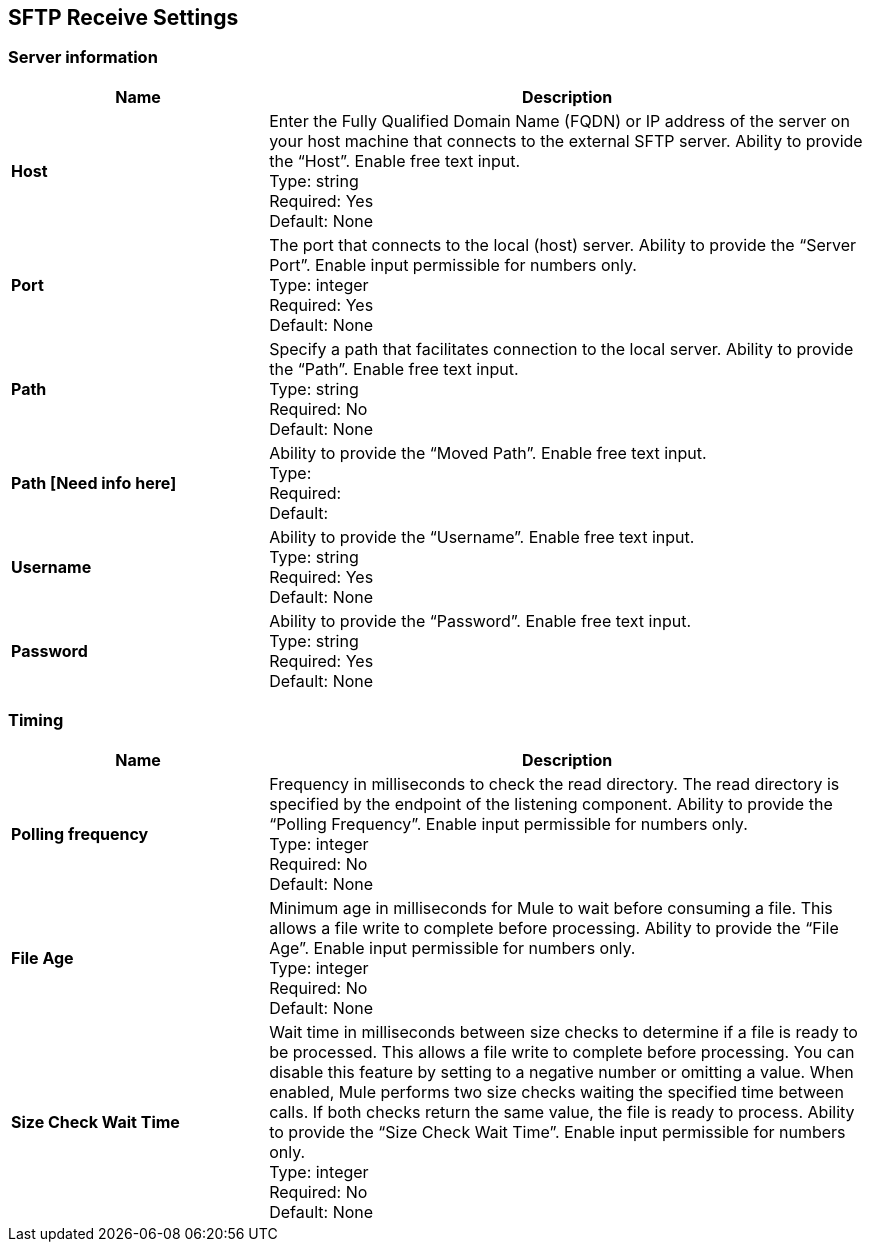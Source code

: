 == SFTP Receive Settings


=== Server information

[%header,cols="3s,7a"]
|===
|Name |Description

|Host
| Enter the Fully Qualified Domain Name (FQDN) or IP address of the server on your host machine that connects to the external SFTP server. Ability to provide the “Host”. Enable free text input. +
Type: string +
Required: Yes +
Default: None

|Port
| The port that connects to the local (host) server. Ability to provide the “Server Port”. Enable input permissible for numbers only.  +
Type: integer +
Required: Yes +
Default: None

|Path
| Specify a path that facilitates connection to the local server. Ability to provide the “Path”. Enable free text input. +
Type: string +
Required: No +
Default: None

|Path [Need info here]
|Ability to provide the “Moved Path”. Enable free text input. +
Type:  +
Required: +
Default: 

|Username | Ability to provide the “Username”. Enable free text input. +
Type: string +
Required: Yes +
Default: None

|Password | Ability to provide the “Password”. Enable free text input. +
Type: string +
Required: Yes +
Default: None

|===

=== Timing

[%header,cols="3s,7a"]
|===
|Name |Description
|Polling frequency
|Frequency in milliseconds to check the read directory. The read directory is specified by the endpoint of the listening component. Ability to provide the “Polling Frequency”. Enable input permissible for numbers only. +
Type: integer +
Required: No +
Default: None

|File Age
|Minimum age in milliseconds for Mule to wait before consuming a file. This allows a file write to complete before processing. Ability to provide the “File Age”. Enable input permissible for numbers only. +
Type: integer +
Required: No +
Default: None

|Size Check Wait Time
|Wait time in milliseconds between size checks to determine if a file is ready to be processed. This allows a file write to complete before processing. You can disable this feature by setting to a negative number or omitting a value. When enabled, Mule performs two size checks waiting the specified time between calls. If both checks return the same value, the file is ready to process. Ability to provide the “Size Check Wait Time”. Enable input permissible for numbers only.  +
Type: integer +
Required: No +
Default: None

|===
